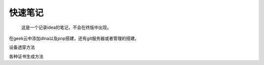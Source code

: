 快速笔记
=========

.. epigraph::

    这是一个记录idea的笔记，不会在终版中出现。

在geek云中添加dlna以及pnp搭建，还有git服务器或者管理的搭建。

设备透穿方法

各种证书生成方法
